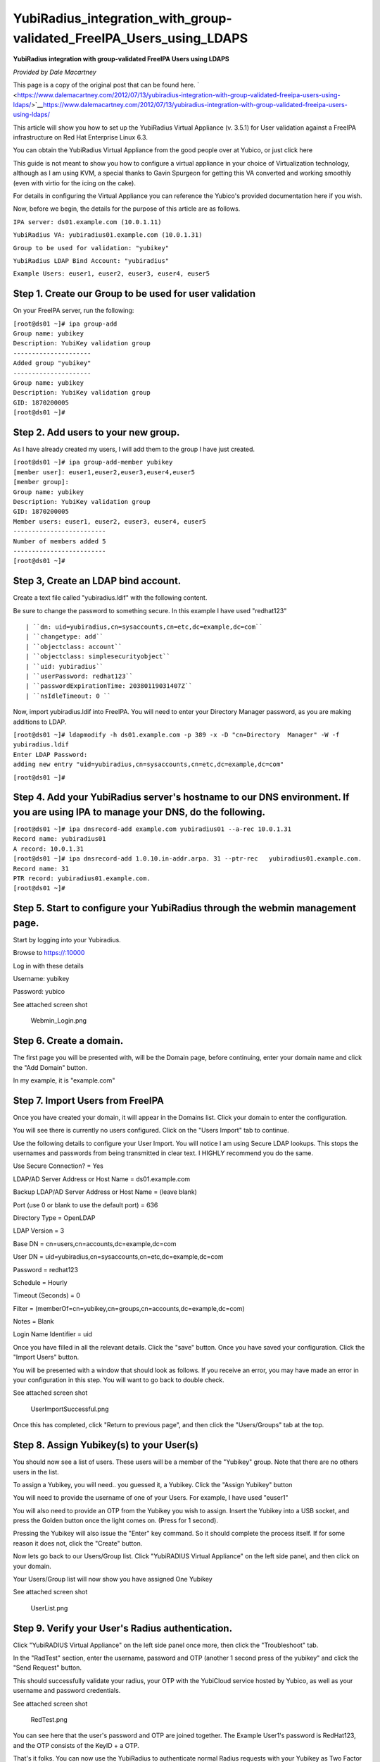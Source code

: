 YubiRadius_integration_with_group-validated_FreeIPA_Users_using_LDAPS
=====================================================================

**YubiRadius integration with group-validated FreeIPA Users using
LDAPS**

*Provided by Dale Macartney*

This page is a copy of the original post that can be found here.
` <https://www.dalemacartney.com/2012/07/13/yubiradius-integration-with-group-validated-freeipa-users-using-ldaps/>`__\ https://www.dalemacartney.com/2012/07/13/yubiradius-integration-with-group-validated-freeipa-users-using-ldaps/

This article will show you how to set up the YubiRadius Virtual
Appliance (v. 3.5.1) for User validation against a FreeIPA
infrastructure on Red Hat Enterprise Linux 6.3.

You can obtain the YubiRadius Virtual Appliance from the good people
over at Yubico, or just click here

This guide is not meant to show you how to configure a virtual appliance
in your choice of Virtualization technology, although as I am using KVM,
a special thanks to Gavin Spurgeon for getting this VA converted and
working smoothly (even with virtio for the icing on the cake).

For details in configuring the Virtual Appliance you can reference the
Yubico's provided documentation here if you wish.

Now, before we begin, the details for the purpose of this article are as
follows.

``IPA server: ds01.example.com (10.0.1.11)``

``YubiRadius VA: yubiradius01.example.com (10.0.1.31)``

``Group to be used for validation: "yubikey"``

``YubiRadius LDAP Bind Account: "yubiradius"``

``Example Users: euser1, euser2, euser3, euser4, euser5``



Step 1. Create our Group to be used for user validation
-------------------------------------------------------

On your FreeIPA server, run the following:

| ``[root@ds01 ~]# ipa group-add``
| ``Group name: yubikey``
| ``Description: YubiKey validation group``
| ``---------------------``
| ``Added group "yubikey"``
| ``---------------------``
| ``Group name: yubikey``
| ``Description: YubiKey validation group``
| ``GID: 1870200005``
| ``[root@ds01 ~]#``



Step 2. Add users to your new group.
------------------------------------

As I have already created my users, I will add them to the group I have
just created.

| ``[root@ds01 ~]# ipa group-add-member yubikey``
| ``[member user]: euser1,euser2,euser3,euser4,euser5``
| ``[member group]:``
| ``Group name: yubikey``
| ``Description: YubiKey validation group``
| ``GID: 1870200005``
| ``Member users: euser1, euser2, euser3, euser4, euser5``
| ``-------------------------``
| ``Number of members added 5``
| ``-------------------------``
| ``[root@ds01 ~]#``



Step 3, Create an LDAP bind account.
------------------------------------

Create a text file called "yubiradius.ldif" with the following content.

Be sure to change the password to something secure. In this example I
have used "redhat123"

::

   | ``dn: uid=yubiradius,cn=sysaccounts,cn=etc,dc=example,dc=com``
   | ``changetype: add``
   | ``objectclass: account``
   | ``objectclass: simplesecurityobject``
   | ``uid: yubiradius``
   | ``userPassword: redhat123``
   | ``passwordExpirationTime: 20380119031407Z``
   | ``nsIdleTimeout: 0 ``

Now, import yubiradius.ldif into FreeIPA. You will need to enter your
Directory Manager password, as you are making additions to LDAP.

| ``[root@ds01 ~]# ldapmodify -h ds01.example.com -p 389 -x -D "cn=Directory  Manager" -W -f yubiradius.ldif``
| ``Enter LDAP Password:``
| ``adding new entry "uid=yubiradius,cn=sysaccounts,cn=etc,dc=example,dc=com"``

``[root@ds01 ~]#``



Step 4. Add your YubiRadius server's hostname to our DNS environment. If you are using IPA to manage your DNS, do the following.
--------------------------------------------------------------------------------------------------------------------------------

| ``[root@ds01 ~]# ipa dnsrecord-add example.com yubiradius01 --a-rec 10.0.1.31``
| ``Record name: yubiradius01``
| ``A record: 10.0.1.31``
| ``[root@ds01 ~]# ipa dnsrecord-add 1.0.10.in-addr.arpa. 31 --ptr-rec   yubiradius01.example.com.``
| ``Record name: 31``
| ``PTR record: yubiradius01.example.com.``
| ``[root@ds01 ~]#``



Step 5. Start to configure your YubiRadius through the webmin management page.
------------------------------------------------------------------------------

Start by logging into your Yubiradius.

Browse to https://:10000

Log in with these details

Username: yubikey

Password: yubico

See attached screen shot

.. figure:: Webmin_Login.png
   :alt: Webmin_Login.png

   Webmin_Login.png



Step 6. Create a domain.
------------------------

The first page you will be presented with, will be the Domain page,
before continuing, enter your domain name and click the "Add Domain"
button.

In my example, it is "example.com"



Step 7. Import Users from FreeIPA
---------------------------------

Once you have created your domain, it will appear in the Domains list.
Click your domain to enter the configuration.

You will see there is currently no users configured. Click on the "Users
Import" tab to continue.

Use the following details to configure your User Import. You will notice
I am using Secure LDAP lookups. This stops the usernames and passwords
from being transmitted in clear text. I HIGHLY recommend you do the
same.

Use Secure Connection? = Yes

LDAP/AD Server Address or Host Name = ds01.example.com

Backup LDAP/AD Server Address or Host Name = (leave blank)

Port (use 0 or blank to use the default port) = 636

Directory Type = OpenLDAP

LDAP Version = 3

Base DN = cn=users,cn=accounts,dc=example,dc=com

User DN = uid=yubiradius,cn=sysaccounts,cn=etc,dc=example,dc=com

Password = redhat123

Schedule = Hourly

Timeout (Seconds) = 0

Filter = (memberOf=cn=yubikey,cn=groups,cn=accounts,dc=example,dc=com)

Notes = Blank

Login Name Identifier = uid

Once you have filled in all the relevant details. Click the "save"
button. Once you have saved your configuration. Click the "Import Users"
button.

You will be presented with a window that should look as follows. If you
receive an error, you may have made an error in your configuration in
this step. You will want to go back to double check.

See attached screen shot

.. figure:: UserImportSuccessful.png
   :alt: UserImportSuccessful.png

   UserImportSuccessful.png

Once this has completed, click "Return to previous page", and then click
the "Users/Groups" tab at the top.



Step 8. Assign Yubikey(s) to your User(s)
-----------------------------------------

You should now see a list of users. These users will be a member of the
"Yubikey" group. Note that there are no others users in the list.

To assign a Yubikey, you will need.. you guessed it, a Yubikey. Click
the "Assign Yubikey" button

You will need to provide the username of one of your Users. For example,
I have used "euser1"

You will also need to provide an OTP from the Yubikey you wish to
assign. Insert the Yubikey into a USB socket, and press the Golden
button once the light comes on. (Press for 1 second).

Pressing the Yubikey will also issue the "Enter" key command. So it
should complete the process itself. If for some reason it does not,
click the "Create" button.

Now lets go back to our Users/Group list. Click "YubiRADIUS Virtual
Appliance" on the left side panel, and then click on your domain.

Your Users/Group list will now show you have assigned One Yubikey

See attached screen shot

.. figure:: UserList.png
   :alt: UserList.png

   UserList.png



Step 9. Verify your User's Radius authentication.
-------------------------------------------------

Click "YubiRADIUS Virtual Appliance" on the left side panel once more,
then click the "Troubleshoot" tab.

In the "RadTest" section, enter the username, password and OTP (another
1 second press of the yubikey" and click the "Send Request" button.

This should successfully validate your radius, your OTP with the
YubiCloud service hosted by Yubico, as well as your username and
password credentials.

See attached screen shot

.. figure:: RedTest.png
   :alt: RedTest.png

   RedTest.png

You can see here that the user's password and OTP are joined together.
The Example User1's password is RedHat123, and the OTP consists of the
KeyID + a OTP.

That's it folks. You can now use the YubiRadius to authenticate normal
Radius requests with your Yubikey as Two Factor Authentication